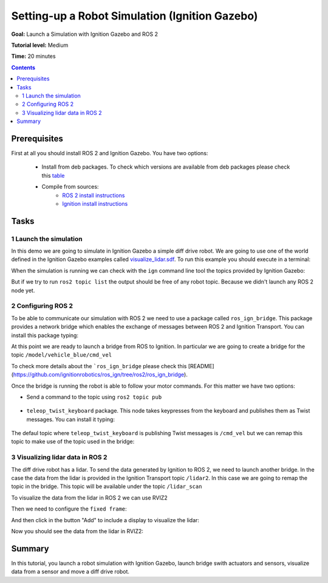 .. _Simulators:

Setting-up a Robot Simulation (Ignition Gazebo)
===============================================

**Goal:** Launch a Simulation with Ignition Gazebo and ROS 2

**Tutorial level:** Medium

**Time:** 20 minutes

.. contents:: Contents
   :depth: 2
   :local:

Prerequisites
-------------

First at all you should install ROS 2 and Ignition Gazebo. You have two options:

 * Install from deb packages. To check which versions are available from deb packages please check this `table <https://github.com/ignitionrobotics/ros_ign)>`__
 * Compile from sources:
    * `ROS 2 install instructions <https://docs.ros.org/>`__
    * `Ignition install instructions <https://ignitionrobotics.org/docs>`__

Tasks
-----

1 Launch the simulation
^^^^^^^^^^^^^^^^^^^^^^^

In this demo we are going to simulate in Ignition Gazebo a simple diff drive robot.
We are going to use one of the world defined in the Ignition Gazebo examples called
`visualize_lidar.sdf <https://github.com/ignitionrobotics/ign-gazebo/blob/main/examples/worlds/visualize_lidar.sdf>`__.
To run this example you should execute in a terminal:


.. tabs::

   .. group-tab:: Linux

      .. code-block:: console

        ign gazebo -v 4 -r visualize_lidar.sdf

.. image:: Image/gazebo_diff_drive.png

When the simulation is running we can check with the ``ign`` command line tool the topics provided by Ignition Gazebo:

.. tabs::

   .. group-tab:: Linux

      .. code-block:: console

        ign topic -l
        /clock
        /gazebo/resource_paths
        /gui/camera/pose
        /gui/record_video/stats
        /model/vehicle_blue/odometry
        /model/vehicle_blue/tf
        /stats
        /world/diff_drive/clock
        /world/diff_drive/dynamic_pose/info
        /world/diff_drive/pose/info
        /world/diff_drive/scene/deletion
        /world/diff_drive/scene/info
        /world/diff_drive/state
        /world/diff_drive/stats

But if we try to run ``ros2 topic list`` the output should be free of any robot topic.
Because we didn't launch any ROS 2 node yet.

.. tabs::

   .. group-tab:: Linux

      .. code-block:: console

        ros2 topic list
        /parameter_events
        /rosout

2 Configuring ROS 2
^^^^^^^^^^^^^^^^^^^

To be able to communicate our simulation with ROS 2 we need to use a package called ``ros_ign_bridge``. This package provides
a network bridge which enables the exchange of messages between ROS 2 and Ignition Transport. You can install this package typing:

.. tabs::

   .. group-tab:: Linux

      .. code-block:: console

        sudo apt-get install ros-<ROS_DISTRO>-ros-ign-bridge

At this point we are ready to launch a bridge from ROS to Ignition. In particular we are going to create a bridge for the topic
``/model/vehicle_blue/cmd_vel``

.. tabs::

   .. group-tab:: Linux

      .. code-block:: console

        source /opt/ros/<ROS_DISTRO>/setup.bash
        ros2 run ros_ign_bridge parameter_bridge /model/vehicle_blue/cmd_vel@geometry_msgs/msg/Twist]ignition.msgs.Twist

To check more details about the ```ros_ign_bridge`` please check this [README](https://github.com/ignitionrobotics/ros_ign/tree/ros2/ros_ign_bridge).

Once the bridge is running the robot is able to follow your motor commands.
For this matter we have two options:

* Send a command to the topic using ``ros2 topic pub``

 .. tabs::

    .. group-tab:: Linux

       .. code-block:: console

        ros2 topic pub /model/vehicle_blue/cmd_vel geometry_msgs/Twist  "linear: { x: 0.1 }"

* ``teleop_twist_keyboard`` package. This node takes keypresses from the keyboard and publishes them as Twist messages. You can install it typing:

 .. tabs::

    .. group-tab:: Linux

       .. code-block:: console

        sudo apt-get install ros-<ROS_DISTRO>-teleop-twist-keyboard

The defaul topic where ``teleop_twist_keyboard`` is publishing Twist messages is ``/cmd_vel`` but we can remap this
topic to make use of the topic used in the bridge:

.. tabs::

   .. group-tab:: Linux

      .. code-block:: console

        source /opt/ros/<ROS_DISTRO>/setup.bash
        ros2 run teleop_twist_keyboard teleop_twist_keyboard --ros-args -r /cmd_vel:=/model/vehicle_blue/cmd_vel

        This node takes keypresses from the keyboard and publishes them
        as Twist messages. It works best with a US keyboard layout.
        ---------------------------
        Moving around:
           u    i    o
           j    k    l
           m    ,    .

        For Holonomic mode (strafing), hold down the shift key:
        ---------------------------
           U    I    O
           J    K    L
           M    <    >

        t : up (+z)
        b : down (-z)

        anything else : stop

        q/z : increase/decrease max speeds by 10%
        w/x : increase/decrease only linear speed by 10%
        e/c : increase/decrease only angular speed by 10%

        CTRL-C to quit

        currently:	speed 0.5	turn 1.0

3 Visualizing lidar data in ROS 2
^^^^^^^^^^^^^^^^^^^^^^^^^^^^^^^^^

The diff drive robot has a lidar. To send the data generated by Ignition to ROS 2, we need to launch another bridge.
In the case the data from the lidar is provided in the Ignition Transport topic ``/lidar2``. In this case we are going to remap the
topic in the bridge. This topic will be available under the topic ``/lidar_scan``

.. tabs::

   .. group-tab:: Linux

      .. code-block:: console

        source /opt/ros/<ROS_DISTRO>/setup.bash
        ros2 run ros_ign_bridge parameter_bridge /lidar2@sensor_msgs/msg/LaserScan[ignition.msgs.LaserScan --ros-args -r /lidar2:=/laser_scan

To visualize the data from the lidar in ROS 2 we can use RVIZ2

.. tabs::

   .. group-tab:: Linux

      .. code-block:: console

        source /opt/ros/<ROS_DISTRO>/setup.bash
        rviz2

Then we need to configure the ``fixed frame``:

.. image:: Image/fixed_frame.png

And then click in the button "Add" to include a display to visualize the lidar:

.. image:: Image/add_lidar.png

Now you should see the data from the lidar in RVIZ2:

.. image:: Image/rviz2.png

Summary
-------

In this tutorial, you launch a robot simulation with Ignition Gazebo, launch bridge swith actuators and sensors, visualize data from a sensor and move a diff drive robot.

